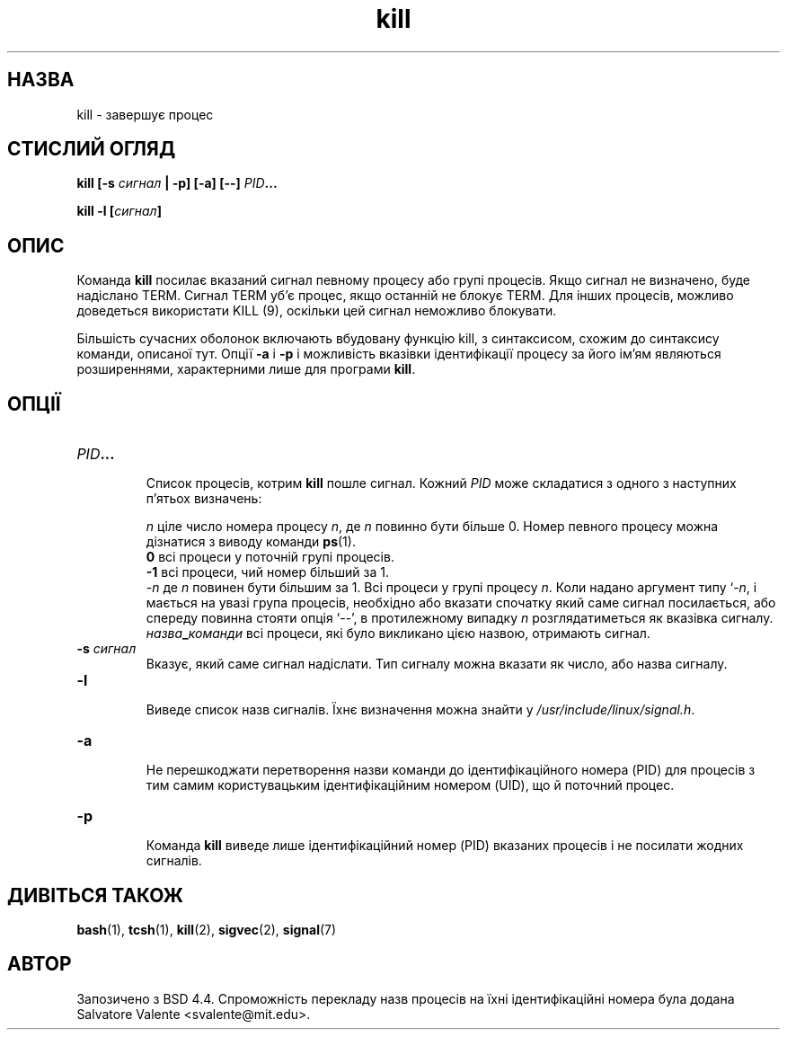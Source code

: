 ." © 2005-2007 DLOU, GNU FDL
." URL: <http://docs.linux.org.ua/index.php/Man_Contents>
." Supported by <docs@linux.org.ua>
."
." Permission is granted to copy, distribute and/or modify this document
." under the terms of the GNU Free Documentation License, Version 1.2
." or any later version published by the Free Software Foundation;
." with no Invariant Sections, no Front-Cover Texts, and no Back-Cover Texts.
." 
." A copy of the license is included  as a file called COPYING in the
." main directory of the man-pages-* source package.
."
." This manpage has been automatically generated by wiki2man.py
." This tool can be found at: <http://wiki2man.sourceforge.net>
." Please send any bug reports, improvements, comments, patches, etc. to
." E-mail: <wiki2man-develop@lists.sourceforge.net>.

.TH "kill" "1" "2007-10-27-16:31" "© 2005-2007 DLOU, GNU FDL" "2007-10-27-16:31"

.SH "НАЗВА"
.PP
kill \- завершує процес

.SH "СТИСЛИЙ ОГЛЯД"
.PP
\fBkill\fR \fB[\-s\fR \fIсигнал\fR \fB|\fR \fB\-p]\fR \fB[\-a]\fR \fB[\-\-]\fR \fIPID\fR\fB...\fR
.br

\fBkill\fR \fB\-l\fR \fB[\fR\fIсигнал\fR\fB]\fR

.SH "ОПИС"
.PP
Команда  \fBkill\fR  посилає вказаний сигнал певному процесу або
групі процесів.  Якщо сигнал не визначено, буде  надіслано
TERM.  Сигнал  TERM  уб'є  процес, якщо останній не блокує
TERM. Для інших процесів, можливо  доведеться  використати
KILL (9), оскільки цей сигнал неможливо блокувати.

Більшість  сучасних  оболонок  включають вбудовану функцію
kill,  з  синтаксисом,  схожим  до   синтаксису   команди,
описаної   тут.  Опції  \fB\-a\fR  і  \fB\-p\fR  і  можливість  вказівки
ідентифікації   процесу   за    його    ім'ям    являються
розширеннями, характерними лише для програми \fBkill\fR.

.SH "ОПЦІЇ"
.PP
.TP
.B \fIPID\fR\fB...\fR
 Список  процесів,  котрим \fBkill\fR пошле сигнал. Кожний \fIPID\fR може складатися з одного  з  наступних  п'ятьох визначень:
.br

.br
\fIn\fR    ціле  число  номера  процесу \fIn\fR, де \fIn\fR повинно бути більше 0. Номер певного  процесу  можна дізнатися з виводу команди \fBps\fR(1).
.br
\fB0\fR    всі процеси у поточній групі процесів.
.br
\fB\-1\fR    всі процеси, чий номер більший за 1.
.br
\fI\-n\fR        де  \fIn\fR повинен бути більшим за 1. Всі процеси у групі процесу  \fIn\fR.   Коли  надано  аргумент типу   `\-\fIn\fR,   і   мається  на  увазі  група процесів,  необхідно  або  вказати  спочатку який  саме  сигнал  посилається, або спереду повинна стояти опція  `\-\-',  в  протилежному випадку   \fIn\fR   розглядатиметься  як  вказівка сигналу.
.br
\fIназва\fR\fB_\fR\fIкоманди\fR    всі процеси, які було викликано цією назвою, отримають сигнал.

.TP
.B \fB\-s\fR \fIсигнал\fR
 Вказує,  який  саме  сигнал  надіслати. Тип сигналу можна вказати як число, або назва сигналу.

.TP
.B \fB\-l\fR
 Виведе список назв сигналів. Їхнє визначення  можна знайти у \fI/usr/include/linux/signal.h\fR.

.TP
.B \fB\-a\fR
 Не   перешкоджати  перетворення  назви  команди  до ідентифікаційного номера (PID) для процесів  з  тим самим   користувацьким   ідентифікаційним   номером (UID), що й поточний процес.

.TP
.B \fB\-p\fR
 Команда \fBkill\fR  виведе  лише  ідентифікаційний  номер (PID)   вказаних  процесів  і  не  посилати  жодних сигналів.

.SH "ДИВІТЬСЯ ТАКОЖ"
.PP
\fBbash\fR(1), \fBtcsh\fR(1), \fBkill\fR(2), \fBsigvec\fR(2), \fBsignal\fR(7)

.SH "АВТОР"
.PP
Запозичено з BSD 4.4. Спроможність перекладу назв процесів
на  їхні  ідентифікаційні  номера  була  додана  Salvatore
Valente <svalente@mit.edu>.

